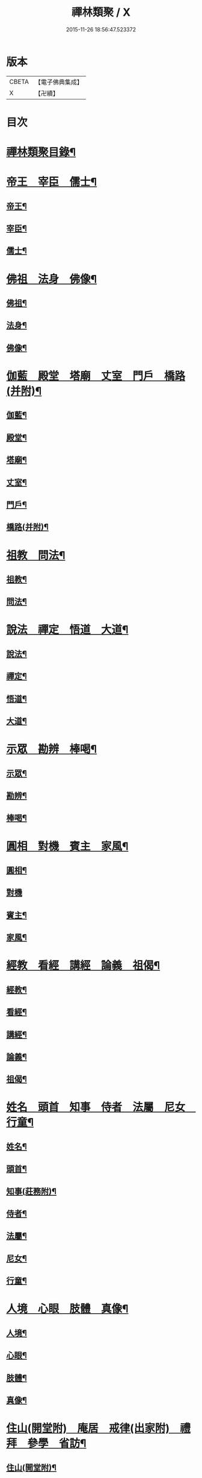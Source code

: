 #+TITLE: 禪林類聚 / X
#+DATE: 2015-11-26 18:56:47.523372
* 版本
 |     CBETA|【電子佛典集成】|
 |         X|【卍續】    |

* 目次
* [[file:KR6q0248_001.txt::001-0001a2][禪林類聚目錄¶]]
* [[file:KR6q0248_001.txt::0001c10][帝王　宰臣　儒士¶]]
** [[file:KR6q0248_001.txt::0001c11][帝王¶]]
** [[file:KR6q0248_001.txt::0004b18][宰臣¶]]
** [[file:KR6q0248_001.txt::0005c3][儒士¶]]
* [[file:KR6q0248_002.txt::002-0006c11][佛祖　法身　佛像¶]]
** [[file:KR6q0248_002.txt::002-0006c12][佛祖¶]]
** [[file:KR6q0248_002.txt::0012c5][法身¶]]
** [[file:KR6q0248_002.txt::0015a22][佛像¶]]
* [[file:KR6q0248_003.txt::003-0016c12][伽藍　殿堂　塔廟　丈室　門戶　橋路(并附)¶]]
** [[file:KR6q0248_003.txt::003-0016c13][伽藍¶]]
** [[file:KR6q0248_003.txt::0017b13][殿堂¶]]
** [[file:KR6q0248_003.txt::0018a22][塔廟¶]]
** [[file:KR6q0248_003.txt::0018c24][丈室¶]]
** [[file:KR6q0248_003.txt::0019c6][門戶¶]]
** [[file:KR6q0248_003.txt::0021a16][橋路(并附)¶]]
* [[file:KR6q0248_004.txt::004-0022c4][祖教　問法¶]]
** [[file:KR6q0248_004.txt::004-0022c5][祖教¶]]
** [[file:KR6q0248_004.txt::0026c3][問法¶]]
* [[file:KR6q0248_005.txt::005-0028a15][說法　禪定　悟道　大道¶]]
** [[file:KR6q0248_005.txt::005-0028a16][說法¶]]
** [[file:KR6q0248_005.txt::0030a4][禪定¶]]
** [[file:KR6q0248_005.txt::0030c22][悟道¶]]
** [[file:KR6q0248_005.txt::0033b17][大道¶]]
* [[file:KR6q0248_006.txt::006-0035a4][示眾　勘辨　棒喝¶]]
** [[file:KR6q0248_006.txt::006-0035a5][示眾¶]]
** [[file:KR6q0248_006.txt::0037b15][勘辨¶]]
** [[file:KR6q0248_006.txt::0038a5][棒喝¶]]
* [[file:KR6q0248_007.txt::007-0041c4][圓相　對機　賓主　家風¶]]
** [[file:KR6q0248_007.txt::007-0041c5][圓相¶]]
** [[file:KR6q0248_007.txt::0042b24][對機]]
** [[file:KR6q0248_007.txt::0046a2][賓主¶]]
** [[file:KR6q0248_007.txt::0046b4][家風¶]]
* [[file:KR6q0248_008.txt::008-0047a8][經教　看經　講經　論義　祖偈¶]]
** [[file:KR6q0248_008.txt::008-0047a9][經教¶]]
** [[file:KR6q0248_008.txt::0049c9][看經¶]]
** [[file:KR6q0248_008.txt::0050b13][講經¶]]
** [[file:KR6q0248_008.txt::0051a17][論義¶]]
** [[file:KR6q0248_008.txt::0051b21][祖偈¶]]
* [[file:KR6q0248_009.txt::009-0052c7][姓名　頭首　知事　侍者　法屬　尼女　行童¶]]
** [[file:KR6q0248_009.txt::009-0052c8][姓名¶]]
** [[file:KR6q0248_009.txt::0053b4][頭首¶]]
** [[file:KR6q0248_009.txt::0054a23][知事(莊務附)¶]]
** [[file:KR6q0248_009.txt::0055a24][侍者¶]]
** [[file:KR6q0248_009.txt::0056b7][法屬¶]]
** [[file:KR6q0248_009.txt::0057b23][尼女¶]]
** [[file:KR6q0248_009.txt::0059b23][行童¶]]
* [[file:KR6q0248_010.txt::010-0059c19][人境　心眼　肢體　真像¶]]
** [[file:KR6q0248_010.txt::010-0059c20][人境¶]]
** [[file:KR6q0248_010.txt::0061a14][心眼¶]]
** [[file:KR6q0248_010.txt::0062c24][肢體¶]]
** [[file:KR6q0248_010.txt::0064c16][真像¶]]
* [[file:KR6q0248_011.txt::011-0065b18][住山(開堂附)　庵居　戒律(出家附)　禮拜　參學　省訪¶]]
** [[file:KR6q0248_011.txt::011-0065b19][住山(開堂附)¶]]
** [[file:KR6q0248_011.txt::0066a24][庵居]]
** [[file:KR6q0248_011.txt::0068b20][戒律(出家附)¶]]
** [[file:KR6q0248_011.txt::0068c12][禮拜¶]]
** [[file:KR6q0248_011.txt::0069a22][參學¶]]
** [[file:KR6q0248_011.txt::0071c21][省訪¶]]
* [[file:KR6q0248_012.txt::012-0072b9][遊山　馳書　緣化　應化　神異　因果　沐浴　偃息¶]]
** [[file:KR6q0248_012.txt::012-0072b10][遊山(辭送附)¶]]
** [[file:KR6q0248_012.txt::0074b6][馳書¶]]
** [[file:KR6q0248_012.txt::0075a18][緣化¶]]
** [[file:KR6q0248_012.txt::0075b13][應化¶]]
** [[file:KR6q0248_012.txt::0075c18][神異¶]]
** [[file:KR6q0248_012.txt::0077a23][因果¶]]
** [[file:KR6q0248_012.txt::0078a23][沐浴¶]]
** [[file:KR6q0248_012.txt::0078b15][偃息¶]]
* [[file:KR6q0248_013.txt::013-0079a4][問疾　醫卜　藥餌　遷化　追忌¶]]
** [[file:KR6q0248_013.txt::013-0079a5][問疾¶]]
** [[file:KR6q0248_013.txt::0079c24][醫卜]]
** [[file:KR6q0248_013.txt::0080a23][藥餌¶]]
** [[file:KR6q0248_013.txt::0080c8][遷化¶]]
** [[file:KR6q0248_013.txt::0082b14][追忌¶]]
* [[file:KR6q0248_014.txt::014-0082c4][歲時　解結　日月　風雲　雨雪　水火¶]]
** [[file:KR6q0248_014.txt::014-0082c5][歲時¶]]
** [[file:KR6q0248_014.txt::0083c7][解結¶]]
** [[file:KR6q0248_014.txt::0084c12][日月¶]]
** [[file:KR6q0248_014.txt::0086b11][風雲¶]]
** [[file:KR6q0248_014.txt::0087b23][雨雪¶]]
** [[file:KR6q0248_014.txt::0088b17][水火¶]]
* [[file:KR6q0248_015.txt::015-0090b9][衣鉢　服飾(把針附)　鞋韈　珍寶　琴碁(書𦘕樂附)　簾帳　舟楫¶]]
** [[file:KR6q0248_015.txt::015-0090b10][衣鉢¶]]
** [[file:KR6q0248_015.txt::0091b5][服飾(把針附)¶]]
** [[file:KR6q0248_015.txt::0091c6][鞋韈¶]]
** [[file:KR6q0248_015.txt::0092a7][珍寶¶]]
** [[file:KR6q0248_015.txt::0093a16][琴碁(書𦘕樂附)¶]]
** [[file:KR6q0248_015.txt::0093b21][簾帳¶]]
** [[file:KR6q0248_015.txt::0093c8][舟楫¶]]
* [[file:KR6q0248_016.txt::016-0095a6][法器　槌拂　數珠　缾錫　杖笠　鏡扇¶]]
** [[file:KR6q0248_016.txt::016-0095a7][法器¶]]
** [[file:KR6q0248_016.txt::0095c22][槌拂¶]]
** [[file:KR6q0248_016.txt::0096c24][數珠]]
** [[file:KR6q0248_016.txt::0097b2][缾錫¶]]
** [[file:KR6q0248_016.txt::0098a17][杖笠¶]]
** [[file:KR6q0248_016.txt::0099b22][鏡扇¶]]
* [[file:KR6q0248_017.txt::017-0100c4][器用(碓磨車附)　刀劒　弓箭　骨董¶]]
** [[file:KR6q0248_017.txt::017-0100c5][器用(碓磨車附)¶]]
** [[file:KR6q0248_017.txt::0102a7][刀劒¶]]
** [[file:KR6q0248_017.txt::0102c7][弓箭¶]]
** [[file:KR6q0248_017.txt::0103c14][骨董¶]]
* [[file:KR6q0248_018.txt::018-0105a16][糧食　齋粥　餬餅　五味　茶湯　蔬菜¶]]
** [[file:KR6q0248_018.txt::018-0105a17][糧食¶]]
** [[file:KR6q0248_018.txt::0106a18][齋粥¶]]
** [[file:KR6q0248_018.txt::0108b5][餬餅¶]]
** [[file:KR6q0248_018.txt::0108c22][五味¶]]
** [[file:KR6q0248_018.txt::0109b15][茶湯(摘茶附)¶]]
** [[file:KR6q0248_018.txt::0111a7][蔬菜¶]]
* [[file:KR6q0248_019.txt::019-0112a13][田地　草木(竹附)　花果　香燈　搬掃　紫薪¶]]
** [[file:KR6q0248_019.txt::019-0112a14][田地¶]]
** [[file:KR6q0248_019.txt::0113c19][草木(竹附)¶]]
** [[file:KR6q0248_019.txt::0115b15][花果¶]]
** [[file:KR6q0248_019.txt::0118a3][香燈¶]]
** [[file:KR6q0248_019.txt::0118b15][搬掃¶]]
** [[file:KR6q0248_019.txt::0118c6][柴薪¶]]
* [[file:KR6q0248_020.txt::020-0119a11][獅象　龍虎　牛鹿　猫犬　龜魚　兔蛇　飛走¶]]
** [[file:KR6q0248_020.txt::020-0119a12][獅象¶]]
** [[file:KR6q0248_020.txt::0119b23][龍虎¶]]
** [[file:KR6q0248_020.txt::0120b15][牛鹿¶]]
** [[file:KR6q0248_020.txt::0121c15][猫犬¶]]
** [[file:KR6q0248_020.txt::0122c6][龜魚¶]]
** [[file:KR6q0248_020.txt::0123b7][兔蛇¶]]
** [[file:KR6q0248_020.txt::0124a16][飛走¶]]
* 卷
** [[file:KR6q0248_001.txt][禪林類聚 1]]
** [[file:KR6q0248_002.txt][禪林類聚 2]]
** [[file:KR6q0248_003.txt][禪林類聚 3]]
** [[file:KR6q0248_004.txt][禪林類聚 4]]
** [[file:KR6q0248_005.txt][禪林類聚 5]]
** [[file:KR6q0248_006.txt][禪林類聚 6]]
** [[file:KR6q0248_007.txt][禪林類聚 7]]
** [[file:KR6q0248_008.txt][禪林類聚 8]]
** [[file:KR6q0248_009.txt][禪林類聚 9]]
** [[file:KR6q0248_010.txt][禪林類聚 10]]
** [[file:KR6q0248_011.txt][禪林類聚 11]]
** [[file:KR6q0248_012.txt][禪林類聚 12]]
** [[file:KR6q0248_013.txt][禪林類聚 13]]
** [[file:KR6q0248_014.txt][禪林類聚 14]]
** [[file:KR6q0248_015.txt][禪林類聚 15]]
** [[file:KR6q0248_016.txt][禪林類聚 16]]
** [[file:KR6q0248_017.txt][禪林類聚 17]]
** [[file:KR6q0248_018.txt][禪林類聚 18]]
** [[file:KR6q0248_019.txt][禪林類聚 19]]
** [[file:KR6q0248_020.txt][禪林類聚 20]]
